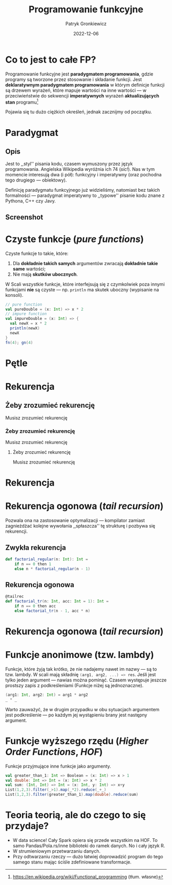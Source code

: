 #+title: Programowanie funkcyjne
#+startup: beamer
#+beamer_theme: Luebeck
#+beamer_color_theme: structure
#+beamer_font_theme: professionalfonts
#+latex_class: beamer
#+latex_class_options: [presentation]
#+author: Patryk Gronkiewicz
#+language: pl
#+date: 2022-12-06
#+options: toc:nil tags:nil todo:nil
#+latex_header_extra: \institute[KNML]{KN Machine Learning}
#+latex_header_extra: \setbeamercovered{transparent}
#+latex_header_extra: \newtheorem{uw}{Uwaga}[section]
#+latex_header_extra: \newtheorem{prz}{Przykład}[section]
#+latex_header_extra: \newtheorem{deff}{Definicja}[section]

* Co to jest to całe FP?
#+begin_deff
Programowanie funkcyjne jest *paradygmatem programowania*, gdzie programy są tworzone przez stosowanie i składanie funkcji.
Jest *deklaratywnym paradygmatem programowania* w którym definicje funkcji są drzewem wyrażeń, które mapuje wartości na inne wartości --- w przeciwieństwie do sekwencji *imperatywnych* wyrażeń *aktualizujących stan* programu[fn:wikidef]
#+end_deff
#+beamer: \pause
Pojawia się tu dużo ciężkich określeń, jednak zacznijmy od początku.

[fn:wikidef]https://en.wikipedia.org/wiki/Functional_programming (tłum. własne)
* Paradygmat
** Opis :BMCOL:
:PROPERTIES:
:BEAMER_col: 0.65
:END:
Jest to ,,styl'' pisania kodu, czasem wymuszony przez język programowania.
Angielska Wikipedia wyróżnia ich 74 (/sic!/).
Nas w tym momencie interesują dwa (i pół): funkcyjny i imperatywny (oraz pochodna tego drugiego --- obiektowy).

Definicję paradygmatu funkcyjnego już widzieliśmy, natomiast bez takich formalności --- paradygmat imperatywny to ,,typowe'' pisanie kodu znane z Pythona, C++ czy Javy.
** Screenshot :BMCOL:
:PROPERTIES:
:BEAMER_col: 0.25
:END:
#+attr_latex: :width 0.45\textwidth
[[./img/paradigms.png]]
* Czyste funkcje (/pure functions/)
Czyste funkcje to takie, które:
1. Dla *dokładnie takich samych* argumentów zwracają *dokładnie takie same* wartości;
2. Nie mają *skutków ubocznych*.

W Scali wszystkie funkcje, które interfejsują się z czymkolwiek poza innymi funkcjami *nie* są czyste --- np. src_scala[:exports code]{println} ma skutek uboczny (wypisanie na konsoli).

# * Czyste funkcje (/pure functions/) c. d.
#+begin_src scala :eval no
// pure function
val pureDouble = (x: Int) => x * 2
// impure function
val impureDouble = (x: Int) => {
  val newX = x * 2
  println(newX)
  newX
}
fn(4); gn(4)
#+end_src
* Pętle
#+attr_latex: :width 0.6\textwidth
[[./img/neat_loops.jpg]]
* Rekurencja
** Żeby zrozumieć rekurencję
 Musisz zrozumieć rekurencję
*** Żeby zrozumieć rekurencję
Musisz zrozumieć rekurencję
**** Żeby zrozumieć rekurencję
Musisz zrozumieć rekurencję
* Rekurencja
#+attr_latex: :width 0.8\textwidth
[[./img/infinite_recursion.jpg]]
* Rekurencja ogonowa (/tail recursion/)
Pozwala ona na zastosowanie optymalizacji  --- kompilator zamiast zagnieżdżać kolejne wywołania ,,spłaszcza'' tę strukturę i pozbywa się rekurencji.
** Zwykła rekurencja
#+begin_src scala
def factorial_regular(n: Int): Int =
    if n == 0 then 1
    else n * factorial_regular(n - 1)
#+end_src
** Rekurencja ogonowa
#+begin_src scala
@tailrec
def factorial_tr(n: Int, acc: Int = 1): Int =
    if n == 0 then acc
    else factorial_tr(n - 1, acc * n)
#+end_src
* Rekurencja ogonowa (/tail recursion/)
#+attr_latex: :width 0.6\textwidth
[[./img/pooh.png]]
* Funkcje anonimowe (tzw. lambdy)
Funkcje, które żyją tak krótko, że nie nadajemy nawet im nazwy --- są to tzw. lambdy.
W scali mają składnię src_scala[:exports code]{(arg1, arg2, ...) => res}.
Jeśli jest tylko jeden argument --- nawias można pominąć.
Czasem występuje jeszcze prostszy zapis z podkreśleniami (Funkcje niżej są jednoznaczne).
#+begin_src scala
(arg1: Int, arg2: Int) = arg1 * arg2
_ * _
#+end_src
Warto zauważyć, że w drugim przypadku w obu sytuacjach argumentem jest podkreślenie --- po każdym jej wystąpieniu brany jest następny argument.
* Funkcje wyższego rzędu (/Higher Order Functions/, /HOF/)
Funkcje przyjmujące inne funkcje jako argumenty.
#+begin_src scala
val greater_than_1: Int => Boolean = (x: Int) => x > 1
val double: Int => Int = (x: Int) => x * 2
val sum: (Int, Int) => Int = (x: Int, y: Int) => x+y
List(1,2,3).filter(_>1).map(_*2).reduce(_+_)
List(1,2,3).filter(greater_than_1).map(double).reduce(sum)
#+end_src
* Teoria teorią, ale do czego to się przydaje?
+ W data science! Cały Spark opiera się przede wszystkim na HOF. To samo Pandas/Pola.rs/inne biblioteki do ramek danych. No i cały język R.
+ W strumieniowym przetwarzaniu danych.
+ Przy odtwarzaniu rzeczy --- dużo łatwiej doprowadzić program do tego samego stanu mając ściśle zdefiniowane transformacje.
